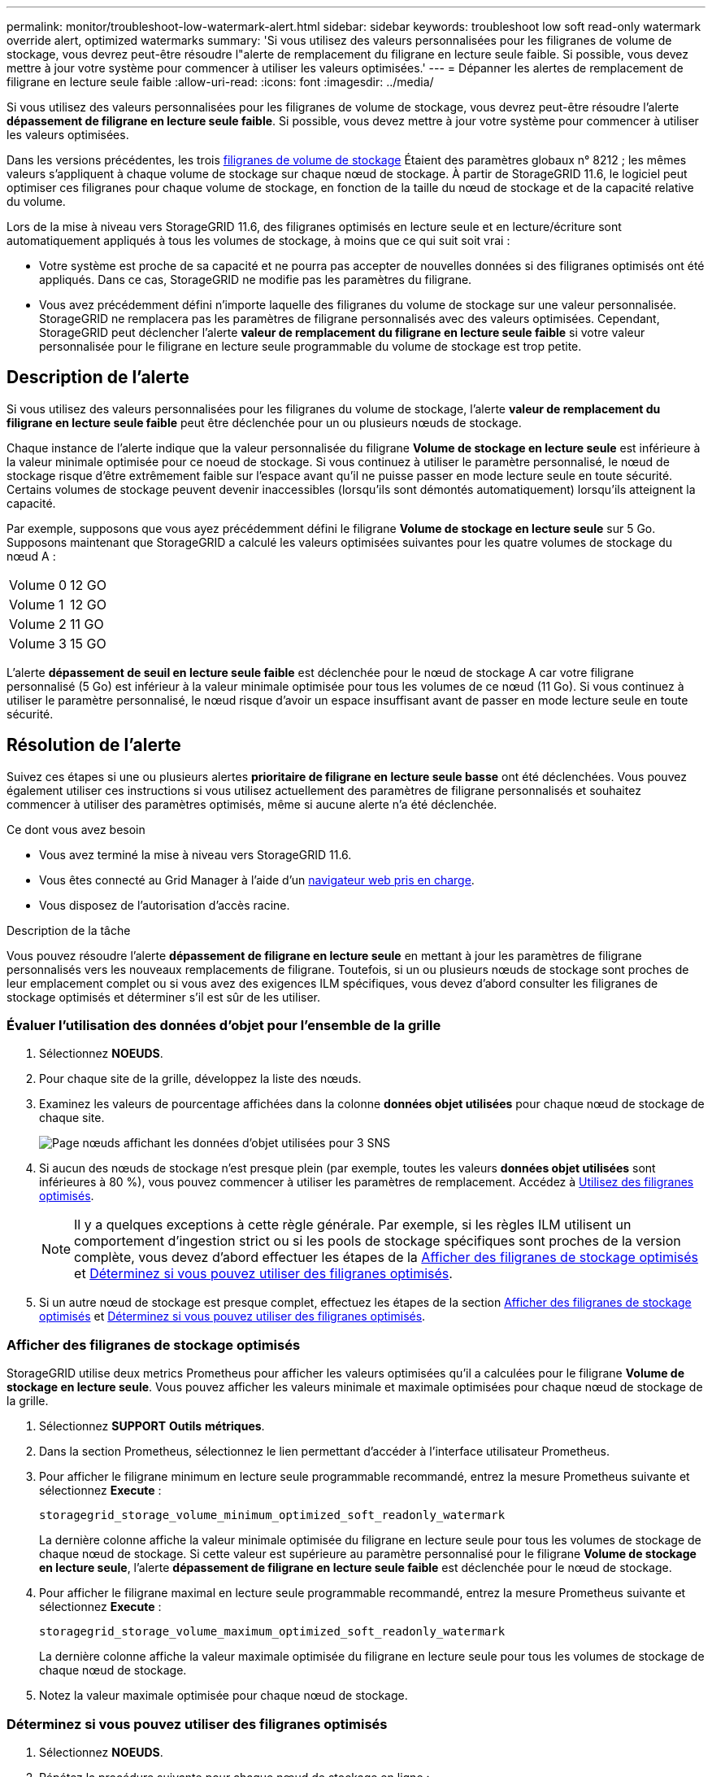 ---
permalink: monitor/troubleshoot-low-watermark-alert.html 
sidebar: sidebar 
keywords: troubleshoot low soft read-only watermark override alert, optimized watermarks 
summary: 'Si vous utilisez des valeurs personnalisées pour les filigranes de volume de stockage, vous devrez peut-être résoudre l"alerte de remplacement du filigrane en lecture seule faible. Si possible, vous devez mettre à jour votre système pour commencer à utiliser les valeurs optimisées.' 
---
= Dépanner les alertes de remplacement de filigrane en lecture seule faible
:allow-uri-read: 
:icons: font
:imagesdir: ../media/


[role="lead"]
Si vous utilisez des valeurs personnalisées pour les filigranes de volume de stockage, vous devrez peut-être résoudre l'alerte *dépassement de filigrane en lecture seule faible*. Si possible, vous devez mettre à jour votre système pour commencer à utiliser les valeurs optimisées.

Dans les versions précédentes, les trois xref:../admin/what-storage-volume-watermarks-are.adoc[filigranes de volume de stockage] Étaient des paramètres globaux n° 8212 ; les mêmes valeurs s'appliquent à chaque volume de stockage sur chaque nœud de stockage. À partir de StorageGRID 11.6, le logiciel peut optimiser ces filigranes pour chaque volume de stockage, en fonction de la taille du nœud de stockage et de la capacité relative du volume.

Lors de la mise à niveau vers StorageGRID 11.6, des filigranes optimisés en lecture seule et en lecture/écriture sont automatiquement appliqués à tous les volumes de stockage, à moins que ce qui suit soit vrai :

* Votre système est proche de sa capacité et ne pourra pas accepter de nouvelles données si des filigranes optimisés ont été appliqués. Dans ce cas, StorageGRID ne modifie pas les paramètres du filigrane.
* Vous avez précédemment défini n'importe laquelle des filigranes du volume de stockage sur une valeur personnalisée. StorageGRID ne remplacera pas les paramètres de filigrane personnalisés avec des valeurs optimisées. Cependant, StorageGRID peut déclencher l'alerte *valeur de remplacement du filigrane en lecture seule faible* si votre valeur personnalisée pour le filigrane en lecture seule programmable du volume de stockage est trop petite.




== Description de l'alerte

Si vous utilisez des valeurs personnalisées pour les filigranes du volume de stockage, l'alerte *valeur de remplacement du filigrane en lecture seule faible* peut être déclenchée pour un ou plusieurs nœuds de stockage.

Chaque instance de l'alerte indique que la valeur personnalisée du filigrane *Volume de stockage en lecture seule* est inférieure à la valeur minimale optimisée pour ce noeud de stockage. Si vous continuez à utiliser le paramètre personnalisé, le nœud de stockage risque d'être extrêmement faible sur l'espace avant qu'il ne puisse passer en mode lecture seule en toute sécurité. Certains volumes de stockage peuvent devenir inaccessibles (lorsqu'ils sont démontés automatiquement) lorsqu'ils atteignent la capacité.

Par exemple, supposons que vous ayez précédemment défini le filigrane *Volume de stockage en lecture seule* sur 5 Go. Supposons maintenant que StorageGRID a calculé les valeurs optimisées suivantes pour les quatre volumes de stockage du nœud A :

[cols="1a,1a"]
|===


 a| 
Volume 0
 a| 
12 GO



 a| 
Volume 1
 a| 
12 GO



 a| 
Volume 2
 a| 
11 GO



 a| 
Volume 3
 a| 
15 GO

|===
L'alerte *dépassement de seuil en lecture seule faible* est déclenchée pour le nœud de stockage A car votre filigrane personnalisé (5 Go) est inférieur à la valeur minimale optimisée pour tous les volumes de ce nœud (11 Go). Si vous continuez à utiliser le paramètre personnalisé, le nœud risque d'avoir un espace insuffisant avant de passer en mode lecture seule en toute sécurité.



== Résolution de l'alerte

Suivez ces étapes si une ou plusieurs alertes *prioritaire de filigrane en lecture seule basse* ont été déclenchées. Vous pouvez également utiliser ces instructions si vous utilisez actuellement des paramètres de filigrane personnalisés et souhaitez commencer à utiliser des paramètres optimisés, même si aucune alerte n'a été déclenchée.

.Ce dont vous avez besoin
* Vous avez terminé la mise à niveau vers StorageGRID 11.6.
* Vous êtes connecté au Grid Manager à l'aide d'un xref:../admin/web-browser-requirements.adoc[navigateur web pris en charge].
* Vous disposez de l'autorisation d'accès racine.


.Description de la tâche
Vous pouvez résoudre l'alerte *dépassement de filigrane en lecture seule* en mettant à jour les paramètres de filigrane personnalisés vers les nouveaux remplacements de filigrane. Toutefois, si un ou plusieurs nœuds de stockage sont proches de leur emplacement complet ou si vous avez des exigences ILM spécifiques, vous devez d'abord consulter les filigranes de stockage optimisés et déterminer s'il est sûr de les utiliser.



=== Évaluer l'utilisation des données d'objet pour l'ensemble de la grille

. Sélectionnez *NOEUDS*.
. Pour chaque site de la grille, développez la liste des nœuds.
. Examinez les valeurs de pourcentage affichées dans la colonne *données objet utilisées* pour chaque nœud de stockage de chaque site.
+
image::../media/nodes_page_object_data_used_with_alert.png[Page nœuds affichant les données d'objet utilisées pour 3 SNS]

. Si aucun des nœuds de stockage n'est presque plein (par exemple, toutes les valeurs *données objet utilisées* sont inférieures à 80 %), vous pouvez commencer à utiliser les paramètres de remplacement. Accédez à <<Utilisez des filigranes optimisés>>.
+

NOTE: Il y a quelques exceptions à cette règle générale. Par exemple, si les règles ILM utilisent un comportement d'ingestion strict ou si les pools de stockage spécifiques sont proches de la version complète, vous devez d'abord effectuer les étapes de la <<Afficher des filigranes de stockage optimisés>> et <<Déterminez si vous pouvez utiliser des filigranes optimisés>>.

. Si un autre nœud de stockage est presque complet, effectuez les étapes de la section <<Afficher des filigranes de stockage optimisés>> et <<Déterminez si vous pouvez utiliser des filigranes optimisés>>.




=== Afficher des filigranes de stockage optimisés

StorageGRID utilise deux metrics Prometheus pour afficher les valeurs optimisées qu'il a calculées pour le filigrane *Volume de stockage en lecture seule*. Vous pouvez afficher les valeurs minimale et maximale optimisées pour chaque nœud de stockage de la grille.

. Sélectionnez *SUPPORT* *Outils* *métriques*.
. Dans la section Prometheus, sélectionnez le lien permettant d'accéder à l'interface utilisateur Prometheus.
. Pour afficher le filigrane minimum en lecture seule programmable recommandé, entrez la mesure Prometheus suivante et sélectionnez *Execute* :
+
`storagegrid_storage_volume_minimum_optimized_soft_readonly_watermark`

+
La dernière colonne affiche la valeur minimale optimisée du filigrane en lecture seule pour tous les volumes de stockage de chaque nœud de stockage. Si cette valeur est supérieure au paramètre personnalisé pour le filigrane *Volume de stockage en lecture seule*, l'alerte *dépassement de filigrane en lecture seule faible* est déclenchée pour le nœud de stockage.

. Pour afficher le filigrane maximal en lecture seule programmable recommandé, entrez la mesure Prometheus suivante et sélectionnez *Execute* :
+
`storagegrid_storage_volume_maximum_optimized_soft_readonly_watermark`

+
La dernière colonne affiche la valeur maximale optimisée du filigrane en lecture seule pour tous les volumes de stockage de chaque nœud de stockage.

. [[maximal_Optimized_value]]Notez la valeur maximale optimisée pour chaque nœud de stockage.




=== Déterminez si vous pouvez utiliser des filigranes optimisés

. Sélectionnez *NOEUDS*.
. Répétez la procédure suivante pour chaque nœud de stockage en ligne :
+
.. Sélectionnez *_Storage Node_* *Storage*.
.. Faites défiler jusqu'au tableau magasins d'objets.
.. Comparez la valeur *disponible* pour chaque magasin d'objets (volume) au filigrane optimisé maximum que vous avez indiqué pour ce noeud de stockage.


. Si au moins un volume de chaque nœud de stockage en ligne dispose de plus d'espace disponible que le seuil maximal optimisé pour ce nœud, accédez à <<Utilisez des filigranes optimisés>> pour commencer à utiliser les filigranes optimisés.
+
Sinon, xref:../expand/index.adoc[développez votre grille] dès que possible. Ajoutez des volumes de stockage à un nœud existant ou ajoutez de nouveaux nœuds de stockage. Ensuite, passez à <<Utilisez des filigranes optimisés>> pour mettre à jour les paramètres du filigrane.

. Si vous devez continuer à utiliser des valeurs personnalisées pour les filigranes de volume de stockage, xref:../monitor/silencing-alert-notifications.adoc[silence] ou xref:../monitor/disabling-alert-rules.adoc[désactiver] L'alerte *dépassement de filigrane en lecture seule* faible.
+

NOTE: Les mêmes valeurs de filigrane personnalisées sont appliquées à chaque volume de stockage sur chaque nœud de stockage. L'utilisation de valeurs inférieures aux valeurs recommandées pour les filigranes du volume de stockage peut rendre certains volumes de stockage inaccessibles (démontés automatiquement) lorsque le nœud atteint sa capacité.





=== Utilisez des filigranes optimisés

. Accédez à *CONFIGURATION* *système* *Options de stockage*.
. Sélectionnez *Configuration* dans le menu Options de stockage.
. Remplacez les trois remplacements de filigrane par 0.
. Sélectionnez *appliquer les modifications*.


Les paramètres de filigrane du volume de stockage optimisé sont désormais en vigueur pour chaque volume de stockage, en fonction de la taille du nœud de stockage et de la capacité relative du volume.

image::../media/storage-volume-watermark-overrides.png[Le filigrane du volume de stockage est prioritaire]
